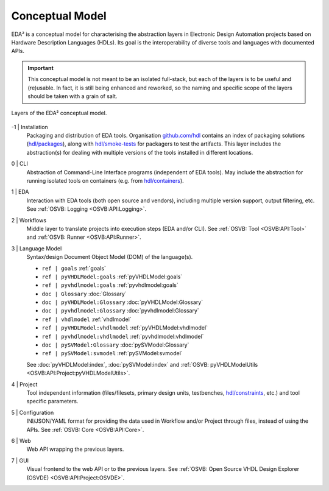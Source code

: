 .. _EDAA:Concept:

Conceptual Model
################

EDA² is a conceptual model for characterising the abstraction layers in Electronic Design Automation projects based on
Hardware Description Languages (HDLs).
Its goal is the interoperability of diverse tools and languages with documented APIs.

.. IMPORTANT::
  This conceptual model is not meant to be an isolated full-stack, but each of the layers is to be useful and (re)usable.
  In fact, it is still being enhanced and reworked, so the naming and specific scope of the layers should be taken with
  a grain of salt.

.. figure:: _static/model.png
   :alt: Abstraction layers.
   :align: center
   :width: 500px

   Layers of the EDA² conceptual model.

-1 | Installation
    Packaging and distribution of EDA tools.
    Organisation `github.com/hdl <https://github.com/hdl>`__ contains an index of packaging solutions (`hdl/packages <https://github.com/hdl/packages>`__),
    along with `hdl/smoke-tests <https://github.com/hdl/smoke-tests>`__ for packagers to test the artifacts.
    This layer includes the abstraction(s) for dealing with multiple versions of the tools installed in different
    locations.

0 | CLI
    Abstraction of Command-Line Interface programs (independent of EDA tools).
    May include the abstraction for running isolated tools on containers (e.g. from `hdl/containers <https://github.com/hdl/containers>`__).

1 | EDA
    Interaction with EDA tools (both open source and vendors), including multiple version support, output
    filtering, etc.
    See :ref:`OSVB: Logging <OSVB:API:Logging>`.

2 | Workflows
    Middle layer to translate projects into execution steps (EDA and/or CLI).
    See :ref:`OSVB: Tool <OSVB:API:Tool>` and :ref:`OSVB: Runner <OSVB:API:Runner>`.

3 | Language Model
    Syntax/design Document Object Model (DOM) of the language(s).

    * ``ref | goals``                 :ref:`goals`
    * ``ref | pyVHDLModel:goals``     :ref:`pyVHDLModel:goals`
    * ``ref | pyvhdlmodel:goals``     :ref:`pyvhdlmodel:goals`

    * ``doc | Glossary``              :doc:`Glossary`
    * ``doc | pyVHDLModel:Glossary``  :doc:`pyVHDLModel:Glossary`
    * ``doc | pyvhdlmodel:Glossary``  :doc:`pyvhdlmodel:Glossary`

    * ``ref | vhdlmodel``             :ref:`vhdlmodel`
    * ``ref | pyVHDLModel:vhdlmodel`` :ref:`pyVHDLModel:vhdlmodel`
    * ``ref | pyvhdlmodel:vhdlmodel`` :ref:`pyvhdlmodel:vhdlmodel`

    * ``doc | pySVModel:Glossary``    :doc:`pySVModel:Glossary`
    * ``ref | pySVModel:svmodel``     :ref:`pySVModel:svmodel`

    See :doc:`pyVHDLModel:index`, :doc:`pySVModel:index` and :ref:`OSVB: pyVHDLModelUtils <OSVB:API:Project:pyVHDLModelUtils>`.

4 | Project
    Tool independent information (files/filesets, primary design units, testbenches, `hdl/constraints <https://github.com/hdl/constraints>`__,
    etc.) and tool specific parameters.

5 | Configuration
    INI/JSON/YAML format for providing the data used in Workflow and/or Project through files, instead of using the APIs.
    See :ref:`OSVB: Core <OSVB:API:Core>`.

6 | Web
    Web API wrapping the previous layers.

7 | GUI
    Visual frontend to the web API or to the previous layers.
    See :ref:`OSVB: Open Source VHDL Design Explorer (OSVDE) <OSVB:API:Project:OSVDE>`.
